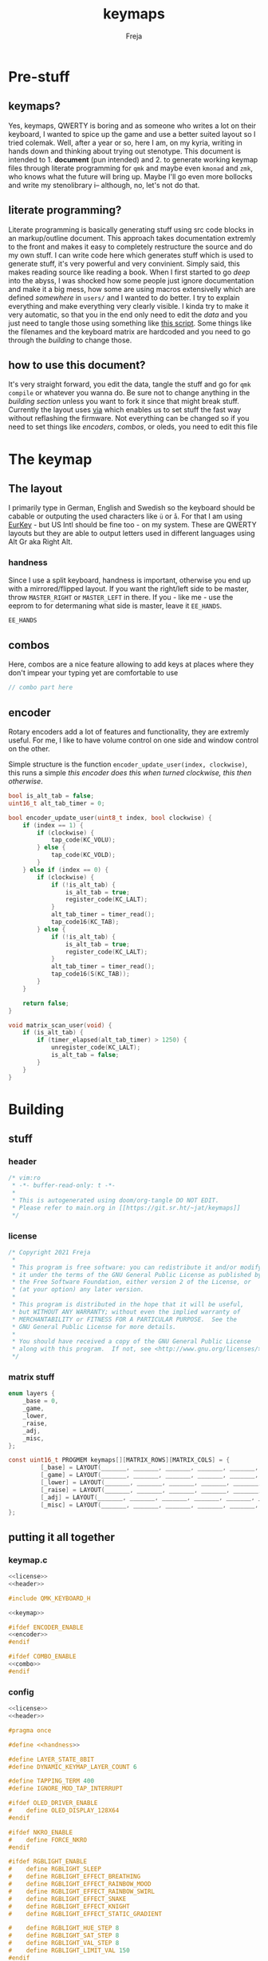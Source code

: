 #+title: keymaps
#+author: Freja

* Pre-stuff
** keymaps?
Yes, keymaps, QWERTY is boring and as someone who writes a lot on their keyboard, I wanted to spice up the game and use a better suited layout so I tried colemak.
Well, after a year or so, here I am, on my kyria, writing in hands down and thinking about trying out stenotype.
This document is intended to 1. *document* (pun intended) and 2. to generate working keymap files through literate programming for ~qmk~ and maybe even ~kmonad~ and ~zmk~, who knows what the future will bring up.
Maybe I'll go even more bollocks and write my stenolibrary i-- although, no, let's not do that.

** literate programming?
Literate programming is basically generating stuff using src code blocks in an markup/outline document.
This approach takes documentation extremly to the front and makes it easy to completely restructure the source and do my own stuff.
I can write code here which generates stuff which is used to generate stuff, it's very powerful and very convinient.
Simply said, this makes reading source like reading a book.
When I first started to go /deep/ into the abyss, I was shocked how some people just ignore documentation and make it a big mess, how some are using macros extensivelly which are defined /somewhere/ in ~users/~ and I wanted to do better.
I try to explain everything and make everything very clearly visible.
I kinda try to make it very automatic, so that you in the end only need to edit the [[*The keymap][data]] and you just need to tangle those using something like [[https://github.com/hlissner/doom-emacs/blob/develop/bin/org-tangle][this script]].
Some things like the filenames and the keyboard matrix are hardcoded and you need to go through the [[*Building][building]] to change those.

** how to use this document?
It's very straight forward, you edit the data, tangle the stuff and go for ~qmk compile~ or whatever you wanna do.
Be sure not to change anything in the [[*Building][building section]] unless you want to fork it since that might break stuff.
Currently the layout uses [[https://caniusevia.com/][via]] which enables us to set stuff the fast way without reflashing the firmware.
Not everything can be changed so if you need to set things like [[*encoders][encoders]], [[*combos][combos]], or oleds, you need to edit this file

* The keymap
** The layout
I primarily type in German, English and Swedish so the keyboard should be cabable or outputing the used characters like ~ü~ or ~å~.
For that I am using [[https://eurkey.steffen.bruentjen.eu/][EurKey]] - but US Intl should be fine too - on my system.  These are QWERTY layouts but they are able to output letters used in different languages using Alt Gr aka Right Alt.

*** handness
Since I use a split keyboard, handness is important, otherwise you end up with a mirrored/flipped layout.
If you want the right/left side to be master, throw ~MASTER_RIGHT~ or ~MASTER_LEFT~ in there.
If you - like me - use the eeprom to for determaning what side is master, leave it ~EE_HANDS~.
#+name: handness
#+begin_src C :main no :tangle no
EE_HANDS
#+end_src
** combos
Here, combos are a nice feature allowing to add keys at places where they don't impear your typing yet are comfortable to use

#+name: combo
#+begin_src C :main no :tangle no
// combo part here
#+end_src

** encoder
Rotary encoders add a lot of features and functionality, they are extremly useful.
For me, I like to have volume control on one side and window control on the other.

Simple structure is the function ~encoder_update_user(index, clockwise)~, this runs a simple /this encoder does this when turned clockwise, this then otherwise/.
#+name: encoder
#+begin_src C :main no :tangle no
bool is_alt_tab = false;
uint16_t alt_tab_timer = 0;

bool encoder_update_user(uint8_t index, bool clockwise) {
    if (index == 1) {
        if (clockwise) {
            tap_code(KC_VOLU);
        } else {
            tap_code(KC_VOLD);
        }
    } else if (index == 0) {
        if (clockwise) {
            if (!is_alt_tab) {
                is_alt_tab = true;
                register_code(KC_LALT);
            }
            alt_tab_timer = timer_read();
            tap_code16(KC_TAB);
        } else {
            if (!is_alt_tab) {
                is_alt_tab = true;
                register_code(KC_LALT);
            }
            alt_tab_timer = timer_read();
            tap_code16(S(KC_TAB));
        }
    }

    return false;
}

void matrix_scan_user(void) {
    if (is_alt_tab) {
        if (timer_elapsed(alt_tab_timer) > 1250) {
            unregister_code(KC_LALT);
            is_alt_tab = false;
        }
    }
}
#+end_src
* Building
** stuff
*** header
#+name: header
#+begin_src C :main no :tangle no
/* vim:ro
 * -*- buffer-read-only: t -*-
 *
 * This is autogenerated using doom/org-tangle DO NOT EDIT.
 * Please refer to main.org in [[https://git.sr.ht/~jat/keymaps]]
 */
#+end_src
*** license
#+name: license
#+begin_src C :main no :tangle no
/* Copyright 2021 Freja
 *
 * This program is free software: you can redistribute it and/or modify
 * it under the terms of the GNU General Public License as published by
 * the Free Software Foundation, either version 2 of the License, or
 * (at your option) any later version.
 *
 * This program is distributed in the hope that it will be useful,
 * but WITHOUT ANY WARRANTY; without even the implied warranty of
 * MERCHANTABILITY or FITNESS FOR A PARTICULAR PURPOSE.  See the
 * GNU General Public License for more details.
 *
 * You should have received a copy of the GNU General Public License
 * along with this program.  If not, see <http://www.gnu.org/licenses/>.
 */
 #+end_src
*** matrix stuff
#+name: keymap
#+begin_src C :main no :tangle no
enum layers {
    _base = 0,
    _game,
    _lower,
    _raise,
    _adj,
    _misc,
};

const uint16_t PROGMEM keymaps[][MATRIX_ROWS][MATRIX_COLS] = {
         [_base] = LAYOUT(_______, _______, _______, _______, _______, _______, _______, _______, _______, _______, _______, _______, _______, _______, _______, _______, _______, _______, _______, _______, _______, _______, _______, _______, _______, _______, _______, _______, _______, _______, _______, _______, _______, _______, _______, _______, _______, _______, _______, _______, _______, _______, _______, _______, _______, _______, _______, _______, _______, _______),
         [_game] = LAYOUT(_______, _______, _______, _______, _______, _______, _______, _______, _______, _______, _______, _______, _______, _______, _______, _______, _______, _______, _______, _______, _______, _______, _______, _______, _______, _______, _______, _______, _______, _______, _______, _______, _______, _______, _______, _______, _______, _______, _______, _______, _______, _______, _______, _______, _______, _______, _______, _______, _______, _______),
         [_lower] = LAYOUT(_______, _______, _______, _______, _______, _______, _______, _______, _______, _______, _______, _______, _______, _______, _______, _______, _______, _______, _______, _______, _______, _______, _______, _______, _______, _______, _______, _______, _______, _______, _______, _______, _______, _______, _______, _______, _______, _______, _______, _______, _______, _______, _______, _______, _______, _______, _______, _______, _______, _______),
         [_raise] = LAYOUT(_______, _______, _______, _______, _______, _______, _______, _______, _______, _______, _______, _______, _______, _______, _______, _______, _______, _______, _______, _______, _______, _______, _______, _______, _______, _______, _______, _______, _______, _______, _______, _______, _______, _______, _______, _______, _______, _______, _______, _______, _______, _______, _______, _______, _______, _______, _______, _______, _______, _______),
         [_adj] = LAYOUT(_______, _______, _______, _______, _______, _______, _______, _______, _______, _______, _______, _______, _______, _______, _______, _______, _______, _______, _______, _______, _______, _______, _______, _______, _______, _______, _______, _______, _______, _______, _______, _______, _______, _______, _______, _______, _______, _______, _______, _______, _______, _______, _______, _______, _______, _______, _______, _______, _______, _______),
         [_misc] = LAYOUT(_______, _______, _______, _______, _______, _______, _______, _______, _______, _______, _______, _______, _______, _______, _______, _______, _______, _______, _______, _______, _______, _______, _______, _______, _______, _______, _______, _______, _______, _______, _______, _______, _______, _______, _______, _______, _______, _______, _______, _______, _______, _______, _______, _______, _______, _______, _______, _______, _______, _______),
};
#+end_src
** putting it all together
*** keymap.c
#+begin_src C :noweb yes :tangle keymap.c
<<license>>
<<header>>

#include QMK_KEYBOARD_H

<<keymap>>

#ifdef ENCODER_ENABLE
<<encoder>>
#endif

#ifdef COMBO_ENABLE
<<combo>>
#endif
#+end_src

*** config
#+begin_src C :noweb yes :tangle config.h
<<license>>
<<header>>

#pragma once

#define <<handness>>

#define LAYER_STATE_8BIT
#define DYNAMIC_KEYMAP_LAYER_COUNT 6

#define TAPPING_TERM 400
#define IGNORE_MOD_TAP_INTERRUPT

#ifdef OLED_DRIVER_ENABLE
#    define OLED_DISPLAY_128X64
#endif

#ifdef NKRO_ENABLE
#    define FORCE_NKRO
#endif

#ifdef RGBLIGHT_ENABLE
#    define RGBLIGHT_SLEEP
#    define RGBLIGHT_EFFECT_BREATHING
#    define RGBLIGHT_EFFECT_RAINBOW_MOOD
#    define RGBLIGHT_EFFECT_RAINBOW_SWIRL
#    define RGBLIGHT_EFFECT_SNAKE
#    define RGBLIGHT_EFFECT_KNIGHT
#    define RGBLIGHT_EFFECT_STATIC_GRADIENT

#    define RGBLIGHT_HUE_STEP 8
#    define RGBLIGHT_SAT_STEP 8
#    define RGBLIGHT_VAL_STEP 8
#    define RGBLIGHT_LIMIT_VAL 150
#endif

#ifdef ENCODER_ENABLE
#define ENCODER_RESOLUTION 2
#define ENCODER_DIRECTION_FLIP
#endif


// define USB_POLLING_INTERVAL_MS 5
#+end_src

*** rules
#+begin_src C :tangle rules.mk
OLED_DRIVER_ENABLE = no
RGBLIGHT_ENABLE = yes
WPM_ENABLE = no
MOUSEKEY_ENABLE = no
NKRO_ENABLE = yes
COMBO_ENABLE = yes
VIA_ENABLE = yes
ENCODER_ENABLE = yes

BOOTLOADER=qmk-hid
BOOTLOADER_SIZE=512
#+end_src

*** luna
Currently unused since I got no oleds on my kyria

#+begin_src C :tangle no
/*
 * this is the implementation of luna, the 4×3 keyboard pet.
 * see [[this][https://github.com/HellSingCoder/qmk_firmware/tree/master/keyboards/sofle/keymaps/HellSingCoder]] for more information
 *
 * this header uses a modified version to adapt to 128x64 screens
 * see [[here][https://gist.github.com/louckousse/74cd3f5cacf04fa585c127d89a149cfc]]
 * using this   header implies `OLED_ENABLE` and `WPM_ENABLE` are set to `yes` and thus defined
 */

<<license>>

#pragma once

// Animation frame defaults
#define MIN_WALK_SPEED 10
#define MIN_RUN_SPEED 40
#define LUNA_SIZE 96  // 96-byte arrays for the little dog
#define LUNA_FRAMES 2
#define LUNA_FRAME_DURATION 200  // Number of ms per frame

uint32_t        luna_anim_timer    = 0;
uint32_t        luna_anim_sleep    = 0;
uint8_t         luna_current_frame = 0;
static long int luna_oled_timeout  = 50000;

static void render_luna_sit(int luna_x, int luna_y) {
    static const char PROGMEM sit[LUNA_FRAMES][3][LUNA_SIZE / 3] = {
        // clang-format off
        {
            {0x00,0x00,0x00,0x00,0x00,0x00,0x00,0x00,0x00,0x00,0x00,0x00,0x00,0x00,0xe0,0x1c,
            0x02,0x05,0x02,0x24,0x04,0x04,0x02,0xa9,0x1e,0xe0,0x00,0x00,0x00,0x00,0x00,0x00},
            {0x00,0x00,0x00,0x00,0x00,0x00,0xe0,0x10,0x08,0x68,0x10,0x08,0x04,0x03,0x00,0x00,
            0x00,0x00,0x00,0x00,0x00,0x02,0x06,0x82,0x7c,0x03,0x00,0x00,0x00,0x00,0x00,0x00},
            {0x00,0x00,0x00,0x00,0x00,0x00,0x01,0x02,0x04,0x0c,0x10,0x10,0x20,0x20,0x20,0x28,
            0x3e,0x1c,0x20,0x20,0x3e,0x0f,0x11,0x1f,0x00,0x00,0x00,0x00,0x00,0x00,0x00,0x00}
        },
        {
            {0x00,0x00,0x00,0x00,0x00,0x00,0x00,0x00,0x00,0x00,0x00,0x00,0x00,0x00,0xe0,0x1c,
            0x02,0x05,0x02,0x24,0x04,0x04,0x02,0xa9,0x1e,0xe0,0x00,0x00,0x00,0x00,0x00,0x00},
            {0x00,0x00,0x00,0x00,0x00,0xe0,0x90,0x08,0x18,0x60,0x10,0x08,0x04,0x03,0x00,0x00,
            0x00,0x00,0x00,0x00,0x00,0x02,0x0e,0x82,0x7c,0x03,0x00,0x00,0x00,0x00,0x00,0x00},
            {0x00,0x00,0x00,0x00,0x00,0x00,0x01,0x02,0x04,0x0c,0x10,0x10,0x20,0x20,0x20,0x28,
            0x3e,0x1c,0x20,0x20,0x3e,0x0f,0x11,0x1f,0x00,0x00,0x00,0x00,0x00,0x00,0x00,0x00}
        }
        // clang-format on
    };
    oled_set_cursor(luna_x, luna_y);
    luna_current_frame = (luna_current_frame + 1) % LUNA_FRAMES;
    oled_write_raw_P(sit[abs(1 - luna_current_frame)][0], LUNA_SIZE / 3);
    oled_set_cursor(luna_x, luna_y + 1);
    oled_write_raw_P(sit[abs(1 - luna_current_frame)][1], LUNA_SIZE / 3);
    oled_set_cursor(luna_x, luna_y + 2);
    oled_write_raw_P(sit[abs(1 - luna_current_frame)][2], LUNA_SIZE / 3);
}

static void render_luna_walk(int luna_x, int luna_y) {
    static const char PROGMEM walk[LUNA_FRAMES][3][LUNA_SIZE / 3] = {
        // clang-format off
        {
            {0x00,0x00,0x00,0x00,0x00,0x80,0x40,0x20,0x10,0x90,0x90,0x90,0xa0,0xc0,0x80,0x80,
            0x80,0x70,0x08,0x14,0x08,0x90,0x10,0x10,0x08,0xa4,0x78,0x80,0x00,0x00,0x00,0x00},
            {0x00,0x00,0x00,0x00,0x00,0x07,0x08,0xfc,0x01,0x00,0x00,0x00,0x00,0x80,0x00,0x00,
            0x01,0x00,0x00,0x00,0x00,0x00,0x00,0x08,0x18,0xea,0x10,0x0f,0x00,0x00,0x00,0x00},
            {0x00,0x00,0x00,0x00,0x00,0x00,0x00,0x03,0x1c,0x20,0x20,0x3c,0x0f,0x11,0x1f,0x03,
            0x06,0x18,0x20,0x20,0x3c,0x0c,0x12,0x1e,0x01,0x00,0x00,0x00,0x00,0x00,0x00,0x00}
        },
        {
            {0x00,0x00,0x00,0x00,0x00,0x00,0x80,0x40,0x20,0x20,0x20,0x40,0x80,0x00,0x00,0x00,
            0x00,0xe0,0x10,0x28,0x10,0x20,0x20,0x20,0x10,0x48,0xf0,0x00,0x00,0x00,0x00,0x00},
            {0x00,0x00,0x00,0x00,0x00,0x1f,0x20,0xf8,0x02,0x01,0x01,0x01,0x01,0x01,0x01,0x01,
            0x03,0x00,0x00,0x00,0x00,0x01,0x00,0x10,0x30,0xd5,0x20,0x1f,0x00,0x00,0x00,0x00},
            {0x00,0x00,0x00,0x00,0x00,0x00,0x00,0x3f,0x20,0x30,0x0c,0x02,0x05,0x09,0x12,0x1e,
            0x02,0x1c,0x14,0x08,0x10,0x20,0x2c,0x32,0x01,0x00,0x00,0x00,0x00,0x00,0x00,0x00}
        }
        // clang-format on
    };
    oled_set_cursor(luna_x, luna_y);
    luna_current_frame = (luna_current_frame + 1) % LUNA_FRAMES;
    oled_write_raw_P(walk[abs(1 - luna_current_frame)][0], LUNA_SIZE / 3);
    oled_set_cursor(luna_x, luna_y + 1);
    oled_write_raw_P(walk[abs(1 - luna_current_frame)][1], LUNA_SIZE / 3);
    oled_set_cursor(luna_x, luna_y + 2);
    oled_write_raw_P(walk[abs(1 - luna_current_frame)][2], LUNA_SIZE / 3);
}

static void render_luna_run(int luna_x, int luna_y) {
    static const char PROGMEM run[LUNA_FRAMES][3][LUNA_SIZE / 3] = {
        // clang-format off
        {
            {0x00,0x00,0x00,0x00,0xe0,0x10,0x08,0x08,0xc8,0xb0,0x80,0x80,0x80,0x80,0x80,0x80,
            0x80,0x40,0x40,0x3c,0x14,0x04,0x08,0x90,0x18,0x04,0x08,0xb0,0x40,0x80,0x00,0x00},
            {0x00,0x00,0x00,0x00,0x01,0x02,0xc4,0xa4,0xfc,0x00,0x00,0x00,0x00,0x80,0x00,0x00,
            0x00,0x00,0x00,0x00,0x00,0x00,0x00,0x80,0xc8,0x58,0x28,0x2a,0x10,0x0f,0x00,0x00},
            {0x00,0x00,0x00,0x00,0x00,0x0e,0x09,0x04,0x04,0x04,0x04,0x02,0x03,0x02,0x01,0x01,
            0x02,0x02,0x04,0x08,0x10,0x26,0x2b,0x32,0x04,0x05,0x06,0x00,0x00,0x00,0x00,0x00}
        },
        {
            {0x00,0x00,0x00,0xe0,0x10,0x10,0xf0,0x00,0x00,0x00,0x00,0x00,0x00,0x00,0x00,0x80,
            0x80,0x80,0x78,0x28,0x08,0x10,0x20,0x30,0x08,0x10,0x20,0x40,0x80,0x00,0x00,0x00},
            {0x00,0x00,0x00,0x03,0x04,0x08,0x10,0x11,0xf9,0x01,0x01,0x01,0x01,0x01,0x01,0x00,
            0x00,0x00,0x00,0x00,0x00,0x00,0x00,0x01,0x10,0xb0,0x50,0x55,0x20,0x1f,0x00,0x00},
            {0x00,0x00,0x00,0x00,0x00,0x00,0x00,0x00,0x00,0x01,0x02,0x0c,0x10,0x20,0x28,0x37,
            0x02,0x1e,0x20,0x20,0x18,0x0c,0x14,0x1e,0x01,0x00,0x00,0x00,0x00,0x00,0x00,0x00}
        }
        // clang-format on
    };
    luna_current_frame = (luna_current_frame + 1) % LUNA_FRAMES;
    oled_set_cursor(luna_x, luna_y);
    oled_write_raw_P(run[abs(1 - luna_current_frame)][0], LUNA_SIZE / 3);
    oled_set_cursor(luna_x, luna_y + 1);
    oled_write_raw_P(run[abs(1 - luna_current_frame)][1], LUNA_SIZE / 3);
    oled_set_cursor(luna_x, luna_y + 2);
    oled_write_raw_P(run[abs(1 - luna_current_frame)][2], LUNA_SIZE / 3);
}

static void render_luna_bark(int luna_x, int luna_y) {
    static const char PROGMEM bark[LUNA_FRAMES][3][LUNA_SIZE / 3] = {
        // clang-format off
        {
            {0x00,0xc0,0x20,0x10,0xd0,0x30,0x00,0x00,0x00,0x00,0x00,0x00,0x00,0x80,0x80,0x40,
            0x3c,0x14,0x04,0x08,0x90,0x18,0x04,0x08,0xb0,0x40,0x80,0x00,0x00,0x00,0x00,0x00},
            {0x00,0x03,0x04,0x08,0x10,0x11,0xf9,0x01,0x01,0x01,0x01,0x01,0x01,0x00,0x00,0x00,
            0x00,0x00,0x00,0x00,0x80,0xc8,0x48,0x28,0x2a,0x10,0x0f,0x00,0x00,0x00,0x00,0x00},
            {0x00,0x00,0x00,0x00,0x00,0x00,0x00,0x01,0x02,0x0c,0x10,0x20,0x28,0x37,0x02,0x02,
            0x04,0x08,0x10,0x26,0x2b,0x32,0x04,0x05,0x06,0x00,0x00,0x00,0x00,0x00,0x00,0x00}
        },
        {
            {0x00,0xe0,0x10,0x10,0xf0,0x00,0x00,0x00,0x00,0x00,0x00,0x00,0x00,0x80,0x80,0x40,
            0x40,0x2c,0x14,0x04,0x08,0x90,0x18,0x04,0x08,0xb0,0x40,0x80,0x00,0x00,0x00,0x00},
            {0x00,0x03,0x04,0x08,0x10,0x11,0xf9,0x01,0x01,0x01,0x01,0x01,0x01,0x00,0x00,0x00,
            0x00,0x00,0x00,0x00,0x00,0x80,0xc0,0x48,0x28,0x2a,0x10,0x0f,0x20,0x4a,0x09,0x10},
            {0x00,0x00,0x00,0x00,0x00,0x00,0x00,0x01,0x02,0x0c,0x10,0x20,0x28,0x37,0x02,0x02,
            0x04,0x08,0x10,0x26,0x2b,0x32,0x04,0x05,0x06,0x00,0x00,0x00,0x00,0x00,0x00,0x00}
        }
        // clang-format on
    };
    luna_current_frame = (luna_current_frame + 1) % LUNA_FRAMES;
    oled_set_cursor(luna_x, luna_y);
    oled_write_raw_P(bark[abs(1 - luna_current_frame)][0], LUNA_SIZE / 3);
    oled_set_cursor(luna_x, luna_y + 1);
    oled_write_raw_P(bark[abs(1 - luna_current_frame)][1], LUNA_SIZE / 3);
    oled_set_cursor(luna_x, luna_y + 2);
    oled_write_raw_P(bark[abs(1 - luna_current_frame)][2], LUNA_SIZE / 3);
}

static void render_luna_sneak(int luna_x, int luna_y) {
    static const char PROGMEM sneak[LUNA_FRAMES][3][LUNA_SIZE / 3] = {
        // clang-format off
        {
            {0x00,0x00,0x00,0x00,0x00,0x00,0x80,0x40,0x40,0x40,0x40,0x80,0x00,0x00,0x00,0x00,
            0x00,0x00,0xc0,0x40,0x40,0x80,0x00,0x80,0x40,0x80,0x00,0x00,0x00,0x00,0x00,0x00},
            {0x00,0x00,0x00,0x00,0x1e,0x21,0xf0,0x04,0x02,0x02,0x02,0x02,0x03,0x02,0x02,0x04,
            0x04,0x04,0x03,0x01,0x00,0x00,0x09,0x01,0x80,0x80,0xab,0x04,0xf8,0x00,0x00,0x00},
            {0x00,0x00,0x00,0x00,0x00,0x00,0x03,0x1c,0x20,0x20,0x3c,0x0f,0x11,0x1f,0x02,0x06,
            0x18,0x20,0x20,0x38,0x08,0x10,0x18,0x04,0x04,0x02,0x02,0x01,0x00,0x00,0x00,0x00}
        },
        {
            {0x00,0x00,0x00,0x00,0x00,0x00,0x80,0x40,0x40,0x40,0x80,0x00,0x00,0x00,0x00,0x00,
            0x00,0x00,0xe0,0xa0,0x20,0x40,0x80,0xc0,0x20,0x40,0x80,0x00,0x00,0x00,0x00,0x00},
            {0x00,0x00,0x00,0x00,0x3e,0x41,0xf0,0x04,0x02,0x02,0x02,0x03,0x02,0x02,0x02,0x04,
            0x04,0x02,0x01,0x00,0x00,0x00,0x04,0x00,0x40,0x40,0x55,0x82,0x7c,0x00,0x00,0x00},
            {0x00,0x00,0x00,0x00,0x00,0x00,0x3f,0x20,0x30,0x0c,0x02,0x05,0x09,0x12,0x1e,0x04,
            0x18,0x10,0x08,0x10,0x20,0x28,0x34,0x06,0x02,0x01,0x01,0x00,0x00,0x00,0x00,0x00}
        }
        // clang-format on
    };
    luna_current_frame = (luna_current_frame + 1) % LUNA_FRAMES;
    oled_set_cursor(luna_x, luna_y);
    oled_write_raw_P(sneak[abs(1 - luna_current_frame)][0], LUNA_SIZE / 3);
    oled_set_cursor(luna_x, luna_y + 1);
    oled_write_raw_P(sneak[abs(1 - luna_current_frame)][1], LUNA_SIZE / 3);
    oled_set_cursor(luna_x, luna_y + 2);
    oled_write_raw_P(sneak[abs(1 - luna_current_frame)][2], LUNA_SIZE / 3);
}

void animate_luna(int luna_x, int luna_y) {
    void animation_phase(void) {
        if (get_mods() & (MOD_MASK_SHIFT)) {
            render_luna_bark(luna_x, luna_y);
        } else if (get_mods() & (MOD_MASK_CAG)) {
            render_luna_sneak(luna_x, luna_y);
        } else if (get_current_wpm() <= MIN_WALK_SPEED) {
            render_luna_sit(luna_x, luna_y);
        } else if (get_current_wpm() <= MIN_RUN_SPEED) {
            render_luna_walk(luna_x, luna_y);
        } else {
            render_luna_run(luna_x, luna_y);
        }
    }

    // Animate on WPM, turn off OLED on idle
    if (get_current_wpm() != 000 || host_keyboard_led_state().caps_lock || get_mods() & (MOD_MASK_CSAG)) {
        oled_on();
        if (timer_elapsed32(luna_anim_timer) > LUNA_FRAME_DURATION) {
            luna_anim_timer = timer_read32();
            animation_phase();
        }
        luna_anim_sleep = timer_read32();
    } else {
        if (timer_elapsed32(luna_anim_sleep) > luna_oled_timeout) {
            oled_off();
        } else {
            if (timer_elapsed32(luna_anim_timer) > LUNA_FRAME_DURATION) {
                luna_anim_timer = timer_read32();
                animation_phase();
            }
        }
    }
}
#+end_src
